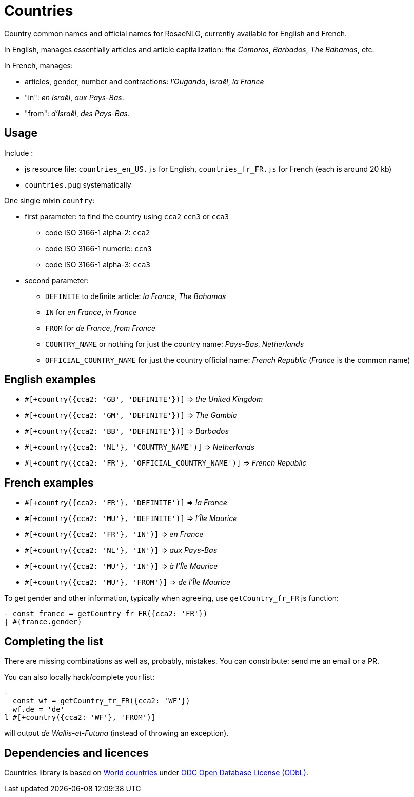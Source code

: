// Copyright 2019 Ludan Stoecklé
// SPDX-License-Identifier: CC-BY-4.0
= Countries

Country common names and official names for RosaeNLG, currently available for English and French. 

In English, manages essentially articles and article capitalization: _the Comoros_, _Barbados_, _The Bahamas_, etc.

In French, manages:

* articles, gender, number and contractions: _l'Ouganda_, _Israël_, _la France_
* "in": _en Israël_, _aux Pays-Bas_.
* "from": _d'Israël_, _des Pays-Bas_.


== Usage

Include :

* js resource file: `countries_en_US.js` for English, `countries_fr_FR.js` for French (each is around 20 kb)
* `countries.pug` systematically

One single mixin `country`:

* first parameter: to find the country using `cca2` `ccn3` or `cca3`
** code ISO 3166-1 alpha-2: `cca2`
** code ISO 3166-1 numeric: `ccn3`
** code ISO 3166-1 alpha-3: `cca3`
* second parameter:
** `DEFINITE` to definite article: _la France_, _The Bahamas_
** `IN` for _en France_, _in France_
** `FROM` for _de France_, _from France_
** `COUNTRY_NAME` or nothing for just the country name: _Pays-Bas_, _Netherlands_
** `OFFICIAL_COUNTRY_NAME` for just the country official name: _French Republic_ (_France_ is the common name)


== English examples

* `&#35;[+country({cca2: 'GB', 'DEFINITE'})]` => _the United Kingdom_
* `&#35;[+country({cca2: 'GM', 'DEFINITE'})]` => _The Gambia_
* `&#35;[+country({cca2: 'BB', 'DEFINITE'})]` =>  _Barbados_
* `&#35;[+country({cca2: 'NL'}, 'COUNTRY_NAME')]` => _Netherlands_
* `&#35;[+country({cca2: 'FR'}, 'OFFICIAL_COUNTRY_NAME')]` => _French Republic_


== French examples

* `&#35;[+country({cca2: 'FR'}, 'DEFINITE')]` => _la France_
* `&#35;[+country({cca2: 'MU'}, 'DEFINITE')]` => _l'Île Maurice_
* `&#35;[+country({cca2: 'FR'}, 'IN')]` => _en France_
* `&#35;[+country({cca2: 'NL'}, 'IN')]` => _aux Pays-Bas_
* `&#35;[+country({cca2: 'MU'}, 'IN')]` =>  _à l'Île Maurice_
* `&#35;[+country({cca2: 'MU'}, 'FROM')]` =>  _de l'Île Maurice_

To get gender and other information, typically when agreeing, use `getCountry_fr_FR` js function:
----
- const france = getCountry_fr_FR({cca2: 'FR'})
| #{france.gender}
----


== Completing the list

There are missing combinations as well as, probably, mistakes.
You can constribute: send me an email or a PR.

You can also locally hack/complete your list:
----
- 
  const wf = getCountry_fr_FR({cca2: 'WF'})
  wf.de = 'de'
l #[+country({cca2: 'WF'}, 'FROM')]
----
will output _de Wallis-et-Futuna_ (instead of throwing an exception).


== Dependencies and licences

Countries library is based on 
link:https://github.com/mledoze/countries[World countries] under link:https://github.com/mledoze/countries/blob/master/LICENSE[ODC Open Database License (ODbL)].

